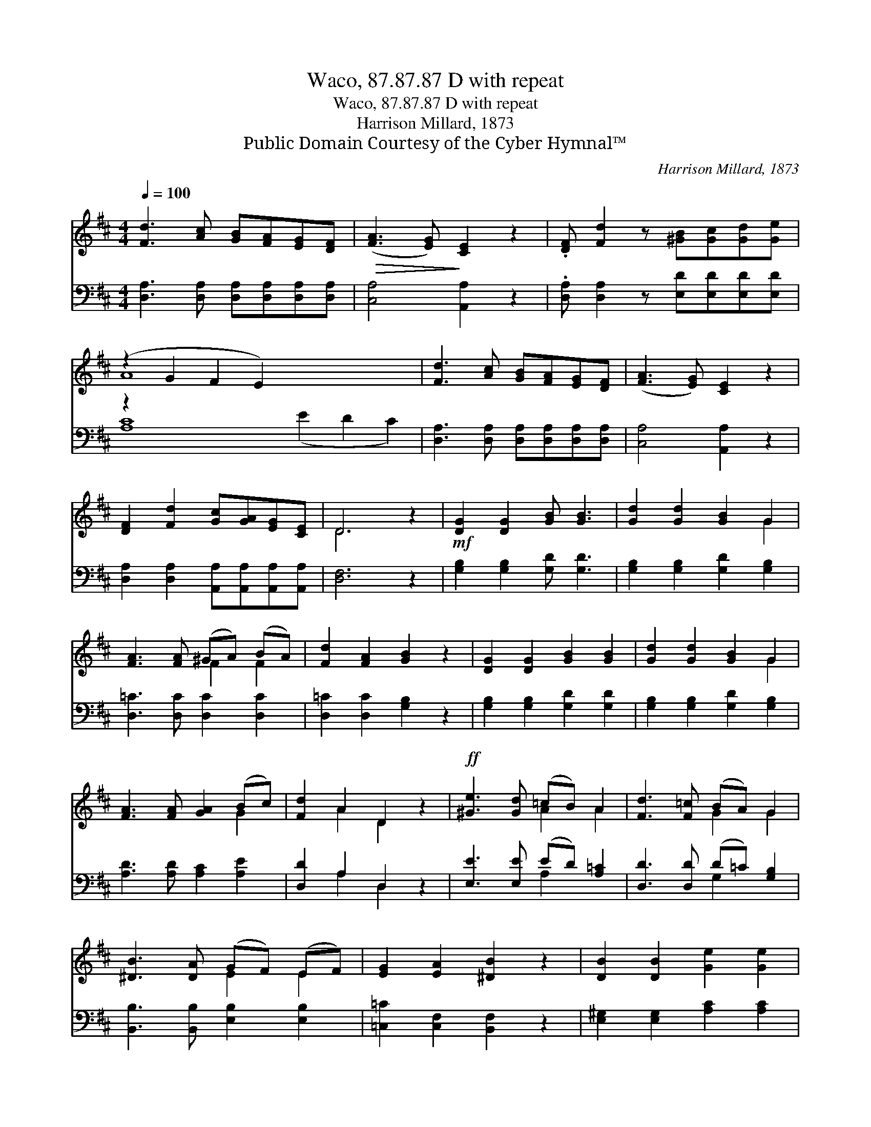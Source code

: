 X:1
T:Waco, 87.87.87 D with repeat
T:Waco, 87.87.87 D with repeat
T:Harrison Millard, 1873
T:Public Domain Courtesy of the Cyber Hymnal™
C:Harrison Millard, 1873
Z:Public Domain
Z:Courtesy of the Cyber Hymnal™
%%score ( 1 2 ) ( 3 4 )
L:1/8
Q:1/4=100
M:4/4
K:D
V:1 treble 
V:2 treble 
V:3 bass 
V:4 bass 
V:1
 [Fd]3 [Ac] [GB][FA][EG][DF] |!>(! ([FA]3 [EG])!>)! [CE]2 z2 | .[DF] [Fd]2 z [^GB][Gc][Gd][Ge] | %3
 (z2 G2 F2 E2) x6 | [Fd]3 [Ac] [GB][FA][EG][DF] | ([FA]3 [EG]) [CE]2 z2 | %6
 [DF]2 [Fd]2 [Gc][GA][EG][CE] | D6 z2 |!mf! [DG]2 [DG]2 [GB] [GB]3 | [Gd]2 [Gd]2 [GB]2 G2 | %10
 [FA]3 [FA] (^GA) (BA) | [Fd]2 [FA]2 [GB]2 z2 | [DG]2 [DG]2 [GB]2 [GB]2 | [Gd]2 [Gd]2 [GB]2 G2 | %14
 [FA]3 [FA] [GA]2 (Bc) | [Fd]2 A2 D2 z2 |!ff! [^Ge]3 [Gd] (=cB) A2 | [Fd]3 [F=c] (BA) G2 | %18
 [^DB]3 [DA] (GF) (EF) | [EG]2 [EA]2 [^DB]2 z2 | [DB]2 [DB]2 [Ge]2 [Ge]2 | %21
 [FA]2 [FA]2 [Gd]2 [Gd]2 | [GB]3 [Ac] [Bd]2 ([Ac][GB]) | ([GB]2 [FA]2) ([FA]2 [EG]2) | [DF]6 z2 | %25
 [GB]3 [Ac] [Bd]2 ([Ac][GB]) | [GA]4 [GA]4 |!>(! [Fd]8!>)! |] %28
V:2
 x8 | x8 | x8 | A8 x6 | x8 | x8 | x8 | D6 x2 | x8 | x6 G2 | x4 F2 F2 | x8 | x8 | x6 G2 | x6 G2 | %15
 x2 A2 D2 x2 | x4 A2 A2 | x4 G2 G2 | x4 E2 E2 | x8 | x8 | x8 | x8 | x8 | x8 | x8 | x8 | x8 |] %28
V:3
 [D,A,]3 [D,A,] [D,A,][D,A,][D,A,][D,A,] | [C,A,]4 [A,,A,]2 z2 | %2
 .[D,A,] [D,A,]2 z [E,D][E,D][E,D][E,D] | z2 x12 | [D,A,]3 [D,A,] [D,A,][D,A,][D,A,][D,A,] | %5
 [C,A,]4 [A,,A,]2 z2 | [D,A,]2 [D,A,]2 [A,,A,][A,,A,][A,,A,][A,,A,] | [D,F,]6 z2 | %8
 [G,B,]2 [G,B,]2 [G,D] [G,D]3 | [G,B,]2 [G,B,]2 [G,D]2 [G,B,]2 | [D,=C]3 [D,C] [D,C]2 [D,C]2 | %11
 [D,=C]2 [D,C]2 [G,B,]2 z2 | [G,B,]2 [G,B,]2 [G,D]2 [G,D]2 | [G,B,]2 [G,B,]2 [G,D]2 [G,B,]2 | %14
 [A,D]3 [A,D] [A,C]2 [A,E]2 | [D,D]2 A,2 D,2 z2 | [E,E]3 [E,E] (ED) [A,=C]2 | %17
 [D,D]3 [D,D] (D=C) [G,B,]2 | [B,,B,]3 [B,,B,] [E,B,]2 [E,B,]2 | [=C,=C]2 [C,F,]2 [B,,F,]2 z2 | %20
 [E,^G,]2 [E,G,]2 [A,C]2 [A,C]2 | [D,=C]2 [D,C]2 [G,B,]2 [G,B,]2 | [G,D]3 [G,D] [G,D]2 [G,D]2 | %23
 [A,D]4 [A,C]4 | [B,D]6 z2 | [G,D]3 [G,C] [G,B,]2 (CD) | [A,C]4 [A,E]4 | [D,D]8 |] %28
V:4
 x8 | x8 | x8 | [A,C]8 (E2 D2 C2) | x8 | x8 | x8 | x8 | x8 | x8 | x8 | x8 | x8 | x8 | x8 | %15
 x2 A,2 D,2 x2 | x4 A,2 x2 | x4 G,2 x2 | x8 | x8 | x8 | x8 | x8 | x8 | x8 | x6 G,2 | x8 | x8 |] %28

